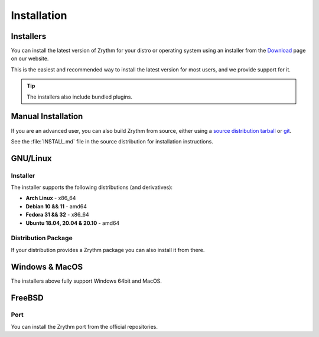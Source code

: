 .. This is part of the Zrythm Manual.
   Copyright (C) 2019-2020 Alexandros Theodotou <alex at zrythm dot org>
   See the file index.rst for copying conditions.

Installation
============

.. _installers:

Installers
----------
You can install the latest version of
Zrythm for your distro or operating system using an
installer from the
`Download <https://www.zrythm.org/en/download.html>`_
page on our website.

This is the easiest and recommended way to install
the latest version for most users, and we provide
support for it.

.. tip:: The installers also include bundled plugins.

Manual Installation
-------------------
If you are an advanced user, you can also build
Zrythm from source, either using
a `source distribution tarball <https://www.zrythm.org/releases/>`_
or `git <https://git.zrythm.org/cgit/zrythm/>`_.

See the :file:`INSTALL.md` file in the source
distribution for installation instructions.

GNU/Linux
---------

Installer
~~~~~~~~~
The installer supports the following
distributions (and derivatives):

- **Arch Linux** - x86_64
- **Debian 10 && 11** - amd64
- **Fedora 31 && 32** - x86_64
- **Ubuntu 18.04, 20.04 & 20.10** - amd64

Distribution Package
~~~~~~~~~~~~~~~~~~~~
If your distribution provides a Zrythm package you
can also install it from there.

Windows & MacOS
---------------
The installers above fully support Windows 64bit and MacOS.

FreeBSD
-------

Port
~~~~
You can install the Zrythm port from the official
repositories.
